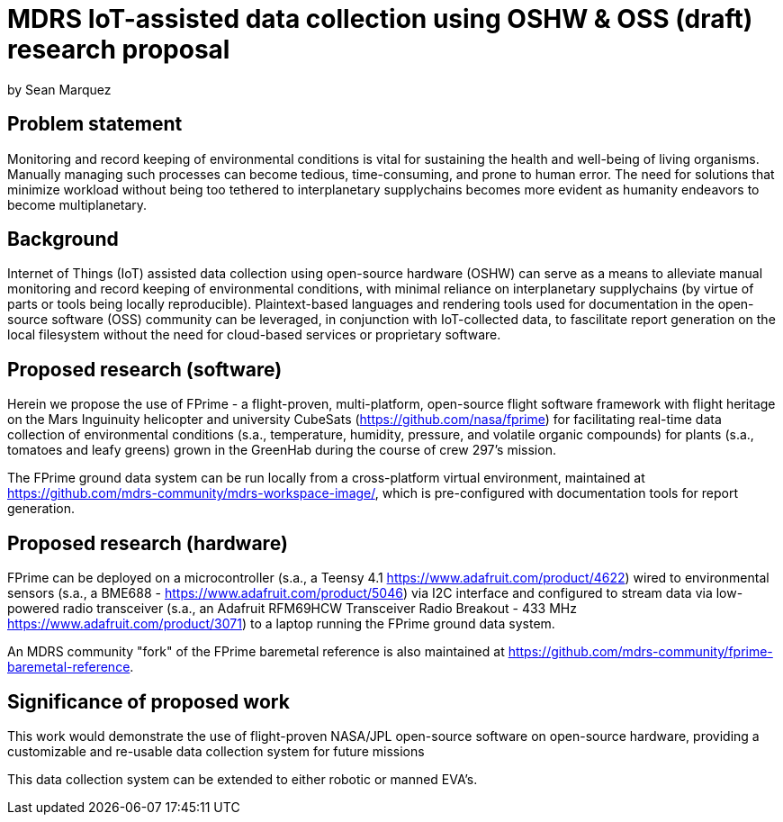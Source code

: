 = MDRS IoT-assisted data collection using OSHW & OSS (draft) research proposal

by Sean Marquez

== Problem statement

Monitoring and record keeping of environmental conditions is vital for sustaining the health and well-being of living organisms.
Manually managing such processes can become tedious, time-consuming, and prone to human error.
The need for solutions that minimize workload without being too tethered to interplanetary supplychains becomes more evident as humanity endeavors to become multiplanetary.

== Background

Internet of Things (IoT) assisted data collection using open-source hardware (OSHW) can serve as a means to alleviate manual monitoring and record keeping of environmental conditions, with minimal reliance on interplanetary supplychains (by virtue of parts or tools being locally reproducible).
Plaintext-based languages and rendering tools used for documentation in the open-source software (OSS) community can be leveraged, in conjunction with IoT-collected data, to fascilitate report generation on the local filesystem without the need for cloud-based services or proprietary software.

== Proposed research (software)

Herein we propose the use of FPrime - a flight-proven, multi-platform, open-source flight software framework with flight heritage on the Mars Inguinuity helicopter and university CubeSats (https://github.com/nasa/fprime) for facilitating real-time data collection of environmental conditions (s.a., temperature, humidity, pressure, and volatile organic compounds) for plants (s.a., tomatoes and leafy greens) grown in the GreenHab during the course of crew 297's mission.

The FPrime ground data system can be run locally from a cross-platform virtual environment, maintained at https://github.com/mdrs-community/mdrs-workspace-image/, which is pre-configured with documentation tools for report generation.

== Proposed research (hardware)

FPrime can be deployed on a microcontroller (s.a., a Teensy 4.1 https://www.adafruit.com/product/4622) wired to environmental sensors (s.a., a BME688 - https://www.adafruit.com/product/5046) via I2C interface and configured to stream data via low-powered radio transceiver (s.a., an Adafruit RFM69HCW Transceiver Radio Breakout - 433 MHz https://www.adafruit.com/product/3071) to a laptop running the FPrime ground data system.

An MDRS community "fork" of the FPrime baremetal reference is also maintained at https://github.com/mdrs-community/fprime-baremetal-reference.

== Significance of proposed work

This work would demonstrate the use of flight-proven NASA/JPL open-source software on open-source hardware, providing a customizable and re-usable data collection system for future missions

This data collection system can be extended to either robotic or manned EVA's.

